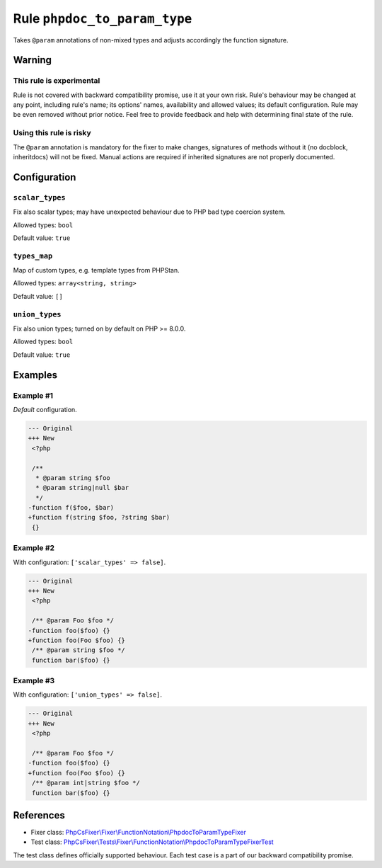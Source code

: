 =============================
Rule ``phpdoc_to_param_type``
=============================

Takes ``@param`` annotations of non-mixed types and adjusts accordingly the
function signature.

Warning
-------

This rule is experimental
~~~~~~~~~~~~~~~~~~~~~~~~~

Rule is not covered with backward compatibility promise, use it at your own
risk. Rule's behaviour may be changed at any point, including rule's name; its
options' names, availability and allowed values; its default configuration. Rule
may be even removed without prior notice. Feel free to provide feedback and help
with determining final state of the rule.

Using this rule is risky
~~~~~~~~~~~~~~~~~~~~~~~~

The ``@param`` annotation is mandatory for the fixer to make changes, signatures
of methods without it (no docblock, inheritdocs) will not be fixed. Manual
actions are required if inherited signatures are not properly documented.

Configuration
-------------

``scalar_types``
~~~~~~~~~~~~~~~~

Fix also scalar types; may have unexpected behaviour due to PHP bad type
coercion system.

Allowed types: ``bool``

Default value: ``true``

``types_map``
~~~~~~~~~~~~~

Map of custom types, e.g. template types from PHPStan.

Allowed types: ``array<string, string>``

Default value: ``[]``

``union_types``
~~~~~~~~~~~~~~~

Fix also union types; turned on by default on PHP >= 8.0.0.

Allowed types: ``bool``

Default value: ``true``

Examples
--------

Example #1
~~~~~~~~~~

*Default* configuration.

.. code-block:: diff

   --- Original
   +++ New
    <?php

    /**
     * @param string $foo
     * @param string|null $bar
     */
   -function f($foo, $bar)
   +function f(string $foo, ?string $bar)
    {}

Example #2
~~~~~~~~~~

With configuration: ``['scalar_types' => false]``.

.. code-block:: diff

   --- Original
   +++ New
    <?php

    /** @param Foo $foo */
   -function foo($foo) {}
   +function foo(Foo $foo) {}
    /** @param string $foo */
    function bar($foo) {}

Example #3
~~~~~~~~~~

With configuration: ``['union_types' => false]``.

.. code-block:: diff

   --- Original
   +++ New
    <?php

    /** @param Foo $foo */
   -function foo($foo) {}
   +function foo(Foo $foo) {}
    /** @param int|string $foo */
    function bar($foo) {}
References
----------

- Fixer class: `PhpCsFixer\\Fixer\\FunctionNotation\\PhpdocToParamTypeFixer <./../../../src/Fixer/FunctionNotation/PhpdocToParamTypeFixer.php>`_
- Test class: `PhpCsFixer\\Tests\\Fixer\\FunctionNotation\\PhpdocToParamTypeFixerTest <./../../../tests/Fixer/FunctionNotation/PhpdocToParamTypeFixerTest.php>`_

The test class defines officially supported behaviour. Each test case is a part of our backward compatibility promise.
